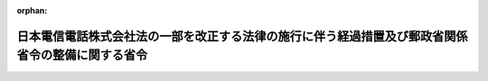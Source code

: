 .. _411M50001000053_19990701_000000000000000:

:orphan:

==================================================================================================
日本電信電話株式会社法の一部を改正する法律の施行に伴う経過措置及び郵政省関係省令の整備に関する省令
==================================================================================================

.. raw:: html
    
    
    <main id="contentsLaw" class="active">
    <div id="innerDocument" class="active">
    
    
    
    
    <div style="margin-bottom: 12px;">
    <div id="lawTitleNo" style="font-size: 1.067rem; font-weight: bold;" class="_shokanBoxParent">平成十一年郵政省令第五十三号<div class="_shokanBox"></div>
    <div class="_inyoBox" id="_inyo_"></div>
    </div>
    <div id="lawTitle" style="margin-left: 3rem; font-size: 1.5rem; font-weight: bold; line-height: 1.25em;" class="_shokanBoxParent">
    <span data-xpath="">日本電信電話株式会社法の一部を改正する法律の施行に伴う経過措置及び郵政省関係省令の整備に関する省令　抄</span><div class="_shokanBox" id="_shokan_"><div class="_shokanBtnIcons"></div></div>
    <div class="_inyoBox" id="_inyo_"></div>
    </div>
    </div><section id="EnactStatement" class="active EnactStatement"><div class="_div_EnactStatement _shokanBoxParent" style="text-indent: 1em;">
    <span data-xpath="">日本電信電話株式会社法の一部を改正する法律（平成九年法律第九十八号）の施行に伴い、及び関係法律の規定に基づき、日本電信電話株式会社法の一部を改正する法律の施行に伴う経過措置及び郵政省関係省令の整備に関する省令を次のように定める。</span><div class="_shokanBox" id="_shokan_"><div class="_shokanBtnIcons"></div></div>
    <div class="_inyoBox" id="_inyo_"></div>
    </div></section><section id="MainProvision" class="active MainProvision"><section id="" class="active Article"><div style="margin-left: 1em; font-weight: bold;" class="_div_ArticleCaption _shokanBoxParent">
    <span data-xpath="">（電気通信事業法施行規則の適用に関する経過措置）</span><div class="_shokanBox" id="_shokan_"><div class="_shokanBtnIcons"></div></div>
    <div class="_inyoBox" id="_inyo_"></div>
    </div>
    <div style="margin-left: 1em; text-indent: -1em;" id="" class="_div_ArticleTitle _shokanBoxParent">
    <span style="font-weight: bold;">第一条</span>　<span data-xpath="">日本電信電話株式会社法の一部を改正する法律（以下「改正法」という。）附則第三条第一項に規定する承継会社（以下「承継会社」という。）が、改正法の施行の日に改正法附則第十八条第三項の規定に基づき電気通信役務に関する料金を届け出る場合において、当該料金が改正法の施行の際現に日本電信電話株式会社（以下「会社」という。）が実施しているものと同一である場合又は改正法附則第七条の定めるところに従い承継会社に電気通信業務を引き継がせることにより改正法の施行の際現に会社が実施している料金と異なる場合における電気通信事業法施行規則（昭和六十年郵政省令第二十五号）第十九条の規定の適用については、同条中「実施の日の七日前（特定電気通信役務に関する料金の設定又は変更の届出にあつては、一月前（特定電気通信役務に関する料金の変更であつて、料金の変更後の料金指数が基準料金指数以下であることが明らかな場合にあつては、十四日前））までに」とあるのは、「実施の日に」とする。</span><div class="_shokanBox" id="_shokan_"><div class="_shokanBtnIcons"></div></div>
    <div class="_inyoBox" id="_inyo_"></div>
    </div>
    <div style="margin-left: 1em; text-indent: -1em;" class="_div_ParagraphSentence _shokanBoxParent">
    <span style="font-weight: bold;">２</span>　<span data-xpath="">地域会社（改正法附則第二条第一項に規定する地域会社をいう。以下同じ。）が改正法の施行の日に電気通信事業法（昭和五十九年法律第八十六号）第三十八条の二第二項及び第四項の規定により接続約款を定める場合における電気通信事業法施行規則第二十三条の八の規定の適用については、同条中「実施の日の十日前から」とあるのは、「実施の日から」とする。</span><div class="_shokanBox" id="_shokan_"><div class="_shokanBtnIcons"></div></div>
    <div class="_inyoBox" id="_inyo_"></div>
    </div></section><section id="" class="active Article"><div style="margin-left: 1em; font-weight: bold;" class="_div_ArticleCaption _shokanBoxParent">
    <span data-xpath="">（事業用電気通信設備規則の適用に関する経過措置）</span><div class="_shokanBox" id="_shokan_"><div class="_shokanBtnIcons"></div></div>
    <div class="_inyoBox" id="_inyo_"></div>
    </div>
    <div style="margin-left: 1em; text-indent: -1em;" id="" class="_div_ArticleTitle _shokanBoxParent">
    <span style="font-weight: bold;">第二条</span>　<span data-xpath="">承継会社は、地域会社にあってはその成立の時において、長距離会社（改正法附則第二条第三項に規定する長距離会社をいう。以下同じ。）にあっては改正法の施行の時において、会社の営む第一種電気通信事業に係る事業用電気通信設備規則（昭和六十年郵政省令第三十号）第二十条の二若しくは第三十五条の四若しくは第三十六条の確認又は第五十三条の承認を受けている電気通信設備であって当該承継会社に承継されるものとして改正法附則第五条第六項に規定する承継計画において定められているものについて、同規則第二十条の二若しくは第三十五条の四若しくは第三十六条の確認又は第五十三条の承認を受けたものとみなす。</span><div class="_shokanBox" id="_shokan_"><div class="_shokanBtnIcons"></div></div>
    <div class="_inyoBox" id="_inyo_"></div>
    </div></section><section id="" class="active Article"><div style="margin-left: 1em; font-weight: bold;" class="_div_ArticleCaption _shokanBoxParent">
    <span data-xpath="">（電気通信番号規則の適用に関する経過措置）</span><div class="_shokanBox" id="_shokan_"><div class="_shokanBtnIcons"></div></div>
    <div class="_inyoBox" id="_inyo_"></div>
    </div>
    <div style="margin-left: 1em; text-indent: -1em;" id="" class="_div_ArticleTitle _shokanBoxParent">
    <span style="font-weight: bold;">第三条</span>　<span data-xpath="">地域会社は、その成立の時において、会社が電気通信番号規則（平成九年郵政省令第八十二号。以下この条において「番号規則」という。）第十五条及び番号規則附則第二条の規定により指定を受けている電気通信番号のうち固定端末系伝送路設備を識別するための電気通信番号について、日本電信電話株式会社等に関する法律（昭和五十九年法律第八十五号）第二条第三項第一号イ及びロに掲げる都道府県の区域又は日本電信電話株式会社等に関する法律第二条第三項第一号の区域を定める省令（平成十一年郵政省令第二十四号）別表第一及び別表第二に掲げる区域に応じて、番号規則第十五条の指定を受けたものとみなす。</span><div class="_shokanBox" id="_shokan_"><div class="_shokanBtnIcons"></div></div>
    <div class="_inyoBox" id="_inyo_"></div>
    </div>
    <div style="margin-left: 1em; text-indent: -1em;" class="_div_ParagraphSentence _shokanBoxParent">
    <span style="font-weight: bold;">２</span>　<span data-xpath="">地域会社は、その成立の時において、会社が番号規則第十五条及び番号規則附則第二条の規定により指定を受けている電気通信番号のうち情報料代理徴収機能を用いて提供する電気通信役務の内容を識別するための電気通信番号について、当分の間、番号規則第十五条の指定を受けたものとみなす。</span><div class="_shokanBox" id="_shokan_"><div class="_shokanBtnIcons"></div></div>
    <div class="_inyoBox" id="_inyo_"></div>
    </div>
    <div style="margin-left: 1em; text-indent: -1em;" class="_div_ParagraphSentence _shokanBoxParent">
    <span style="font-weight: bold;">３</span>　<span data-xpath="">長距離会社は、改正法の施行の時において、会社が番号規則第十五条及び番号規則附則第二条の規定により指定を受けている電気通信番号（前二項に規定するものを除く。）について、番号規則第十五条の指定を受けたものとみなす。</span><div class="_shokanBox" id="_shokan_"><div class="_shokanBtnIcons"></div></div>
    <div class="_inyoBox" id="_inyo_"></div>
    </div></section></section><section id="" class="active SupplProvision"><div class="_div_SupplProvisionLabel SupplProvisionLabel _shokanBoxParent" style="margin-bottom: 10px; margin-left: 3em; font-weight: bold;">
    <span data-xpath="">附　則</span>　抄<div class="_shokanBox" id="_shokan_"><div class="_shokanBtnIcons"></div></div>
    <div class="_inyoBox" id="_inyo_"></div>
    </div>
    <section id="" class="active Article"><div style="margin-left: 1em; font-weight: bold;" class="_div_ArticleCaption _shokanBoxParent">
    <span data-xpath="">（施行期日）</span><div class="_shokanBox" id="_shokan_"><div class="_shokanBtnIcons"></div></div>
    <div class="_inyoBox" id="_inyo_"></div>
    </div>
    <div style="margin-left: 1em; text-indent: -1em;" id="" class="_div_ArticleTitle _shokanBoxParent">
    <span style="font-weight: bold;">第一条</span>　<span data-xpath="">この省令は、改正法の施行の日（平成十一年七月一日）から施行する。</span><div class="_shokanBox" id="_shokan_"><div class="_shokanBtnIcons"></div></div>
    <div class="_inyoBox" id="_inyo_"></div>
    </div></section></section>
    
    
    
    
    
    </div>
    </main>
    
    
